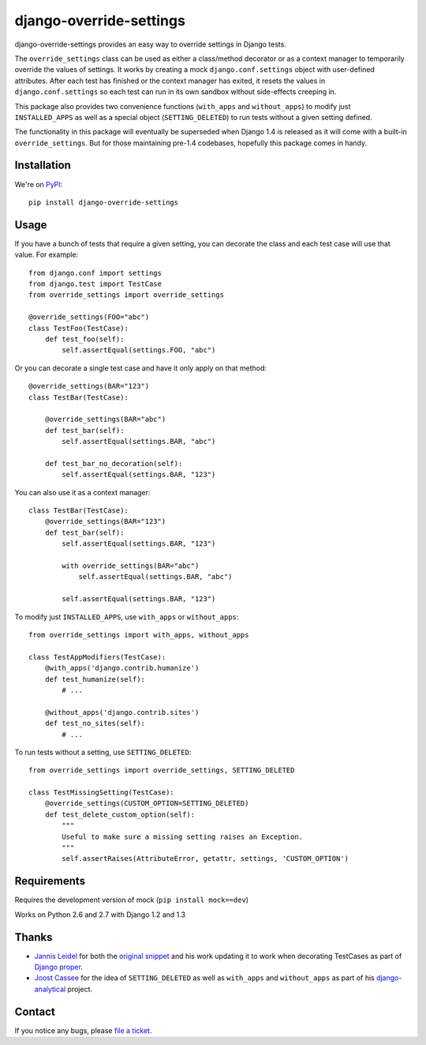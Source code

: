 ========================
django-override-settings
========================

django-override-settings provides an easy way to override settings in
Django tests.

The ``override_settings`` class can be used as either a class/method
decorator or as a context manager to temporarily override the values
of settings. It works by creating a mock ``django.conf.settings``
object with user-defined attributes. After each test has finished or
the context manager has exited, it resets the values in
``django.conf.settings`` so each test can run in its own sandbox
without side-effects creeping in.

This package also provides two convenience functions (``with_apps``
and ``without_apps``) to modify just ``INSTALLED_APPS`` as well as a
special object (``SETTING_DELETED``) to run tests without a given
setting defined.

The functionality in this package will eventually be superseded when
Django 1.4 is released as it will come with a built-in
``override_settings``.  But for those maintaining pre-1.4 codebases,
hopefully this package comes in handy.

Installation
------------

We're on PyPI_::

    pip install django-override-settings

.. _PyPI: http://pypi.python.org/pypi/django-override-settings

Usage
-----

If you have a bunch of tests that require a given setting, you can
decorate the class and each test case will use that value.  For
example::

    from django.conf import settings
    from django.test import TestCase
    from override_settings import override_settings

    @override_settings(FOO="abc")
    class TestFoo(TestCase):
        def test_foo(self):
            self.assertEqual(settings.FOO, "abc")

Or you can decorate a single test case and have it only apply on that
method::

    @override_settings(BAR="123")
    class TestBar(TestCase):

        @override_settings(BAR="abc")
        def test_bar(self):
            self.assertEqual(settings.BAR, "abc")

        def test_bar_no_decoration(self):
            self.assertEqual(settings.BAR, "123")

You can also use it as a context manager::

    class TestBar(TestCase):
        @override_settings(BAR="123")
        def test_bar(self):
            self.assertEqual(settings.BAR, "123")

            with override_settings(BAR="abc")
                self.assertEqual(settings.BAR, "abc")

            self.assertEqual(settings.BAR, "123")

To modify just ``INSTALLED_APPS``, use ``with_apps`` or
``without_apps``::

    from override_settings import with_apps, without_apps

    class TestAppModifiers(TestCase):
        @with_apps('django.contrib.humanize')
        def test_humanize(self):
            # ...

        @without_apps('django.contrib.sites')
        def test_no_sites(self):
            # ...

To run tests without a setting, use ``SETTING_DELETED``::

    from override_settings import override_settings, SETTING_DELETED

    class TestMissingSetting(TestCase):
        @override_settings(CUSTOM_OPTION=SETTING_DELETED)
        def test_delete_custom_option(self):
            """
            Useful to make sure a missing setting raises an Exception.
            """
            self.assertRaises(AttributeError, getattr, settings, 'CUSTOM_OPTION')

Requirements
------------

Requires the development version of mock (``pip install mock==dev``)

Works on Python 2.6 and 2.7 with Django 1.2 and 1.3

Thanks
------

- `Jannis Leidel`_ for both the `original snippet`_ and his work updating it
  to work when decorating TestCases as part of `Django proper`_.

- `Joost Cassee`_ for the idea of ``SETTING_DELETED`` as well as
  ``with_apps`` and ``without_apps`` as part of his django-analytical_
  project.

.. _Jannis Leidel: https://github.com/jezdez
.. _original snippet: http://djangosnippets.org/snippets/2437/
.. _Django proper: https://code.djangoproject.com/browser/django/trunk/django/test/utils.py
.. _Joost Cassee: https://github.com/jcassee
.. _django-analytical: https://github.com/jcassee/django-analytical

Contact
-------

If you notice any bugs, please `file a ticket`_.

.. _file a ticket: https://github.com/edavis/django-override-settings/issues

